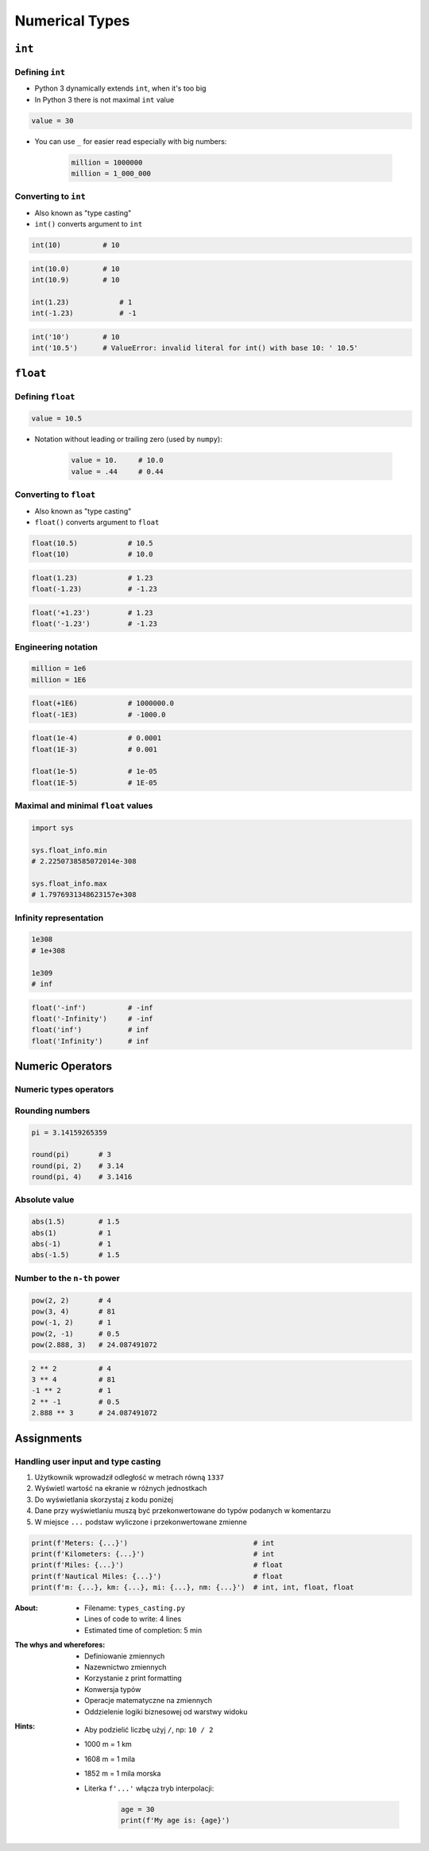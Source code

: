 .. _Numerical Types:

***************
Numerical Types
***************


``int``
=======

Defining ``int``
----------------
* Python 3 dynamically extends ``int``, when it's too big
* In Python 3 there is not maximal ``int`` value

.. code-block:: python

    value = 30

* You can use ``_`` for easier read especially with big numbers:

    .. code-block:: python

        million = 1000000
        million = 1_000_000

Converting to ``int``
---------------------
* Also known as "type casting"
* ``int()`` converts argument to ``int``

.. code-block:: python

    int(10)          # 10

.. code-block:: python

    int(10.0)        # 10
    int(10.9)        # 10

    int(1.23)            # 1
    int(-1.23)           # -1

.. code-block:: python

    int('10')        # 10
    int('10.5')      # ValueError: invalid literal for int() with base 10: ' 10.5'


``float``
=========

Defining ``float``
------------------
.. code-block:: python

    value = 10.5

* Notation without leading or trailing zero (used by ``numpy``):

    .. code-block:: python

        value = 10.     # 10.0
        value = .44     # 0.44

Converting to ``float``
-----------------------
* Also known as "type casting"
* ``float()`` converts argument to ``float``

.. code-block:: python

    float(10.5)            # 10.5
    float(10)              # 10.0

.. code-block:: python

    float(1.23)            # 1.23
    float(-1.23)           # -1.23

.. code-block:: python

    float('+1.23')         # 1.23
    float('-1.23')         # -1.23

Engineering notation
--------------------
.. code-block:: python

    million = 1e6
    million = 1E6

.. code-block:: python

    float(+1E6)            # 1000000.0
    float(-1E3)            # -1000.0

.. code-block:: python

    float(1e-4)            # 0.0001
    float(1E-3)            # 0.001

    float(1e-5)            # 1e-05
    float(1E-5)            # 1E-05

Maximal and minimal ``float`` values
------------------------------------
.. code-block:: python

    import sys

    sys.float_info.min
    # 2.2250738585072014e-308

    sys.float_info.max
    # 1.7976931348623157e+308

Infinity representation
-----------------------
.. code-block:: python

    1e308
    # 1e+308

    1e309
    # inf

.. code-block:: python

    float('-inf')          # -inf
    float('-Infinity')     # -inf
    float('inf')           # inf
    float('Infinity')      # inf


Numeric Operators
=================

Numeric types operators
-----------------------
.. csv-table:: Numeric types operators
    :header-rows: 1
    :widths: 25, 75
    :file: data/operators-numeric.csv

Rounding numbers
----------------
.. code-block:: python

    pi = 3.14159265359

    round(pi)       # 3
    round(pi, 2)    # 3.14
    round(pi, 4)    # 3.1416

Absolute value
--------------
.. code-block:: python

    abs(1.5)        # 1.5
    abs(1)          # 1
    abs(-1)         # 1
    abs(-1.5)       # 1.5

Number to the ``n-th`` power
----------------------------
.. code-block:: python

    pow(2, 2)       # 4
    pow(3, 4)       # 81
    pow(-1, 2)      # 1
    pow(2, -1)      # 0.5
    pow(2.888, 3)   # 24.087491072

.. code-block:: python

    2 ** 2          # 4
    3 ** 4          # 81
    -1 ** 2         # 1
    2 ** -1         # 0.5
    2.888 ** 3      # 24.087491072


Assignments
===========

Handling user input and type casting
------------------------------------
#. Użytkownik wprowadził odległość w metrach równą ``1337``
#. Wyświetl wartość na ekranie w różnych jednostkach
#. Do wyświetlania skorzystaj z kodu poniżej
#. Dane przy wyświetlaniu muszą być przekonwertowane do typów podanych w komentarzu
#. W miejsce ``...`` podstaw wyliczone i przekonwertowane zmienne

.. code-block:: python

    print(f'Meters: {...}')                              # int
    print(f'Kilometers: {...}')                          # int
    print(f'Miles: {...}')                               # float
    print(f'Nautical Miles: {...}')                      # float
    print(f'm: {...}, km: {...}, mi: {...}, nm: {...}')  # int, int, float, float

:About:
    * Filename: ``types_casting.py``
    * Lines of code to write: 4 lines
    * Estimated time of completion: 5 min

:The whys and wherefores:
    * Definiowanie zmiennych
    * Nazewnictwo zmiennych
    * Korzystanie z print formatting
    * Konwersja typów
    * Operacje matematyczne na zmiennych
    * Oddzielenie logiki biznesowej od warstwy widoku

:Hints:
    * Aby podzielić liczbę użyj ``/``, np: ``10 / 2``
    * 1000 m = 1 km
    * 1608 m = 1 mila
    * 1852 m = 1 mila morska
    * Literka ``f'...'`` włącza tryb interpolacji:

        .. code-block:: python

            age = 30
            print(f'My age is: {age}')

